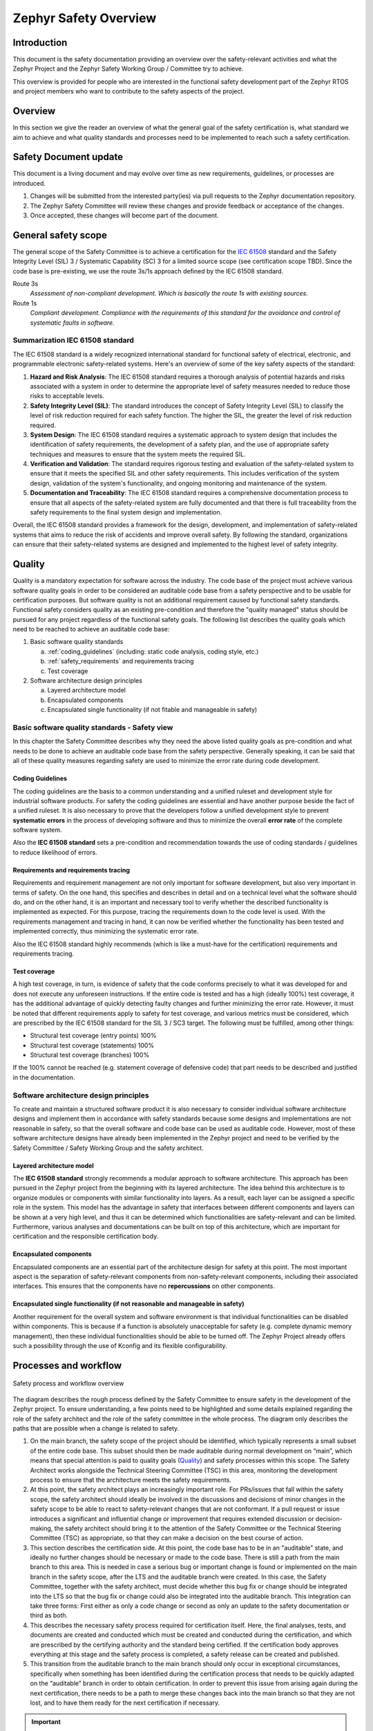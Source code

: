 .. _safety_overview:

Zephyr Safety Overview
########################

Introduction
************

This document is the safety documentation providing an overview over the safety-relevant activities
and what the Zephyr Project and the Zephyr Safety Working Group / Committee try to achieve.

This overview is provided for people who are interested in the functional safety development part
of the Zephyr RTOS and project members who want to contribute to the safety aspects of the
project.

Overview
********

In this section we give the reader an overview of what the general goal of the safety certification
is, what standard we aim to achieve and what quality standards and processes need to be implemented
to reach such a safety certification.

Safety Document update
**********************

This document is a living document and may evolve over time as new requirements, guidelines, or
processes are introduced.

#. Changes will be submitted from the interested party(ies) via pull requests to the Zephyr
   documentation repository.

#. The Zephyr Safety Committee will review these changes and provide feedback or acceptance of
   the changes.

#. Once accepted, these changes will become part of the document.

General safety scope
********************

The general scope of the Safety Committee is to achieve a certification for the `IEC 61508
<https://en.wikipedia.org/wiki/IEC_61508>`__ standard and the Safety Integrity Level (SIL) 3 /
Systematic Capability (SC) 3 for a limited source scope (see certification scope TBD). Since the
code base is pre-existing, we use the route 3s/1s approach defined by the IEC 61508 standard.

Route 3s
   *Assessment of non-compliant development. Which is basically the route 1s with existing
   sources.*

Route 1s
   *Compliant development. Compliance with the requirements of this standard for the avoidance and
   control of systematic faults in software.*

Summarization IEC 61508 standard
================================

The IEC 61508 standard is a widely recognized international standard for functional safety of
electrical, electronic, and programmable electronic safety-related systems. Here's an overview of
some of the key safety aspects of the standard:

#. **Hazard and Risk Analysis**: The IEC 61508 standard requires a thorough analysis of potential
   hazards and risks associated with a system in order to determine the appropriate level of safety
   measures needed to reduce those risks to acceptable levels.

#. **Safety Integrity Level (SIL)**: The standard introduces the concept of Safety Integrity Level
   (SIL) to classify the level of risk reduction required for each safety function. The higher the
   SIL, the greater the level of risk reduction required.

#. **System Design**: The IEC 61508 standard requires a systematic approach to system design that
   includes the identification of safety requirements, the development of a safety plan, and the
   use of appropriate safety techniques and measures to ensure that the system meets the required
   SIL.

#. **Verification and Validation**: The standard requires rigorous testing and evaluation of the
   safety-related system to ensure that it meets the specified SIL and other safety requirements.
   This includes verification of the system design, validation of the system's functionality, and
   ongoing monitoring and maintenance of the system.

#. **Documentation and Traceability**: The IEC 61508 standard requires a comprehensive
   documentation process to ensure that all aspects of the safety-related system are fully
   documented and that there is full traceability from the safety requirements to the final system
   design and implementation.

Overall, the IEC 61508 standard provides a framework for the design, development, and
implementation of safety-related systems that aims to reduce the risk of accidents and improve
overall safety. By following the standard, organizations can ensure that their safety-related
systems are designed and implemented to the highest level of safety integrity.

Quality
*******

Quality is a mandatory expectation for software across the industry. The code base of the project
must achieve various software quality goals in order to be considered an auditable code base from a
safety perspective and to be usable for certification purposes. But software quality is not an
additional requirement caused by functional safety standards. Functional safety considers quality
as an existing pre-condition and therefore the "quality managed" status should be pursued for any
project regardless of the functional safety goals. The following list describes the quality goals
which need to be reached to achieve an auditable code base:

1. Basic software quality standards

   a. :ref:`coding_guidelines` (including: static code analysis, coding style, etc.)
   b. :ref:`safety_requirements` and requirements tracing
   c. Test coverage

2. Software architecture design principles

   a. Layered architecture model
   b. Encapsulated components
   c. Encapsulated single functionality (if not fitable and manageable in safety)

Basic software quality standards - Safety view
==============================================

In this chapter the Safety Committee describes why they need the above listed quality goals as
pre-condition and what needs to be done to achieve an auditable code base from the safety
perspective. Generally speaking, it can be said that all of these quality measures regarding safety
are used to minimize the error rate during code development.

Coding Guidelines
-----------------

The coding guidelines are the basis to a common understanding and a unified ruleset and development
style for industrial software products. For safety the coding guidelines are essential and have
another purpose beside the fact of a unified ruleset. It is also necessary to prove that the
developers follow a unified development style to prevent **systematic errors** in the process of
developing software and thus to minimize the overall **error rate** of the complete software
system.

Also the **IEC 61508 standard** sets a pre-condition and recommendation towards the use of coding
standards / guidelines to reduce likelihood of errors.

Requirements and requirements tracing
-------------------------------------

Requirements and requirement management are not only important for software development, but also
very important in terms of safety. On the one hand, this specifies and describes in detail and on a
technical level what the software should do, and on the other hand, it is an important and
necessary tool to verify whether the described functionality is implemented as expected. For this
purpose, tracing the requirements down to the code level is used. With the requirements management
and tracing in hand, it can now be verified whether the functionality has been tested and
implemented correctly, thus minimizing the systematic error rate.

Also the IEC 61508 standard highly recommends (which is like a must-have for the certification)
requirements and requirements tracing.

Test coverage
-------------

A high test coverage, in turn, is evidence of safety that the code conforms precisely to what it
was developed for and does not execute any unforeseen instructions. If the entire code is tested
and has a high (ideally 100%) test coverage, it has the additional advantage of quickly detecting
faulty changes and further minimizing the error rate. However, it must be noted that different
requirements apply to safety for test coverage, and various metrics must be considered, which are
prescribed by the IEC 61508 standard for the SIL 3 / SC3 target. The following must be fulfilled,
among other things:

* Structural test coverage (entry points) 100%
* Structural test coverage (statements) 100%
* Structural test coverage (branches) 100%

If the 100% cannot be reached (e.g. statement coverage of defensive code) that part needs to be
described and justified in the documentation.

Software architecture design principles
=======================================

To create and maintain a structured software product it is also necessary to consider individual
software architecture designs and implement them in accordance with safety standards because some
designs and implementations are not reasonable in safety, so that the overall software and code
base can be used as auditable code. However, most of these software architecture designs have
already been implemented in the Zephyr project and need to be verified by the Safety Committee /
Safety Working Group and the safety architect.

Layered architecture model
--------------------------

The **IEC 61508 standard** strongly recommends a modular approach to software architecture. This
approach has been pursued in the Zephyr project from the beginning with its layered architecture.
The idea behind this architecture is to organize modules or components with similar functionality
into layers. As a result, each layer can be assigned a specific role in the system. This model has
the advantage in safety that interfaces between different components and layers can be shown at a
very high level, and thus it can be determined which functionalities are safety-relevant and can be
limited. Furthermore, various analyses and documentations can be built on top of this architecture,
which are important for certification and the responsible certification body.

Encapsulated components
-----------------------

Encapsulated components are an essential part of the architecture design for safety at this point.
The most important aspect is the separation of safety-relevant components from non-safety-relevant
components, including their associated interfaces. This ensures that the components have no
**repercussions** on other components.

Encapsulated single functionality (if not reasonable and manageable in safety)
------------------------------------------------------------------------------

Another requirement for the overall system and software environment is that individual
functionalities can be disabled within components. This is because if a function is absolutely
unacceptable for safety (e.g. complete dynamic memory management), then these individual
functionalities should be able to be turned off. The Zephyr Project already offers such a
possibility through the use of Kconfig and its flexible configurability.

Processes and workflow
**********************

.. figure:: images/zephyr-safety-process.svg
   :align: center
   :alt: Safety process and workflow overview
   :figclass: align-center

   Safety process and workflow overview

The diagram describes the rough process defined by the Safety Committee to ensure safety in the
development of the Zephyr project. To ensure understanding, a few points need to be highlighted and
some details explained regarding the role of the safety architect and the role of the safety
committee in the whole process. The diagram only describes the paths that are possible when a
change is related to safety.

#. On the main branch, the safety scope of the project should be identified, which typically
   represents a small subset of the entire code base. This subset should then be made auditable
   during normal development on “main”, which means that special attention is paid to quality goals
   (`Quality`_) and safety processes within this scope. The Safety Architect works alongside the
   Technical Steering Committee (TSC) in this area, monitoring the development process to ensure
   that the architecture meets the safety requirements.

#. At this point, the safety architect plays an increasingly important role. For PRs/issues that
   fall within the safety scope, the safety architect should ideally be involved in the discussions
   and decisions of minor changes in the safety scope to be able to react to safety-relevant
   changes that are not conformant. If a pull request or issue introduces a significant and
   influential change or improvement that requires extended discussion or decision-making, the
   safety architect should bring it to the attention of the Safety Committee or the Technical
   Steering Committee (TSC) as appropriate, so that they can make a decision on the best course of
   action.

#. This section describes the certification side. At this point, the code base has to be in an
   "auditable" state, and ideally no further changes should be necessary or made to the code base.
   There is still a path from the main branch to this area. This is needed in case a serious bug or
   important change is found or implemented on the main branch in the safety scope, after the LTS
   and the auditable branch were created. In this case, the Safety Committee, together with the
   safety architect, must decide whether this bug fix or change should be integrated into the LTS
   so that the bug fix or change could also be integrated into the auditable branch. This
   integration can take three forms: First either as only a code change or second as only an update
   to the safety documentation or third as both.

#. This describes the necessary safety process required for certification itself. Here, the final
   analyses, tests, and documents are created and conducted which must be created and conducted
   during the certification, and which are prescribed by the certifying authority and the standard
   being certified. If the certification body approves everything at this stage and the safety
   process is completed, a safety release can be created and published.

#. This transition from the auditable branch to the main branch should only occur in exceptional
   circumstances, specifically when something has been identified during the certification process
   that needs to be quickly adapted on the “auditable” branch in order to obtain certification. In
   order to prevent this issue from arising again during the next certification, there needs to be
   a path to merge these changes back into the main branch so that they are not lost, and to have
   them ready for the next certification if necessary.

.. important::
   Safety should not block the project and minimize the room to grow in any way.

.. important::
   **TODO:** Find and define ways, guidelines and processes which minimally impact the daily work
   of the maintainers, reviewers and contributors and also the safety architect itself.
   But which are also suitable for safety.
